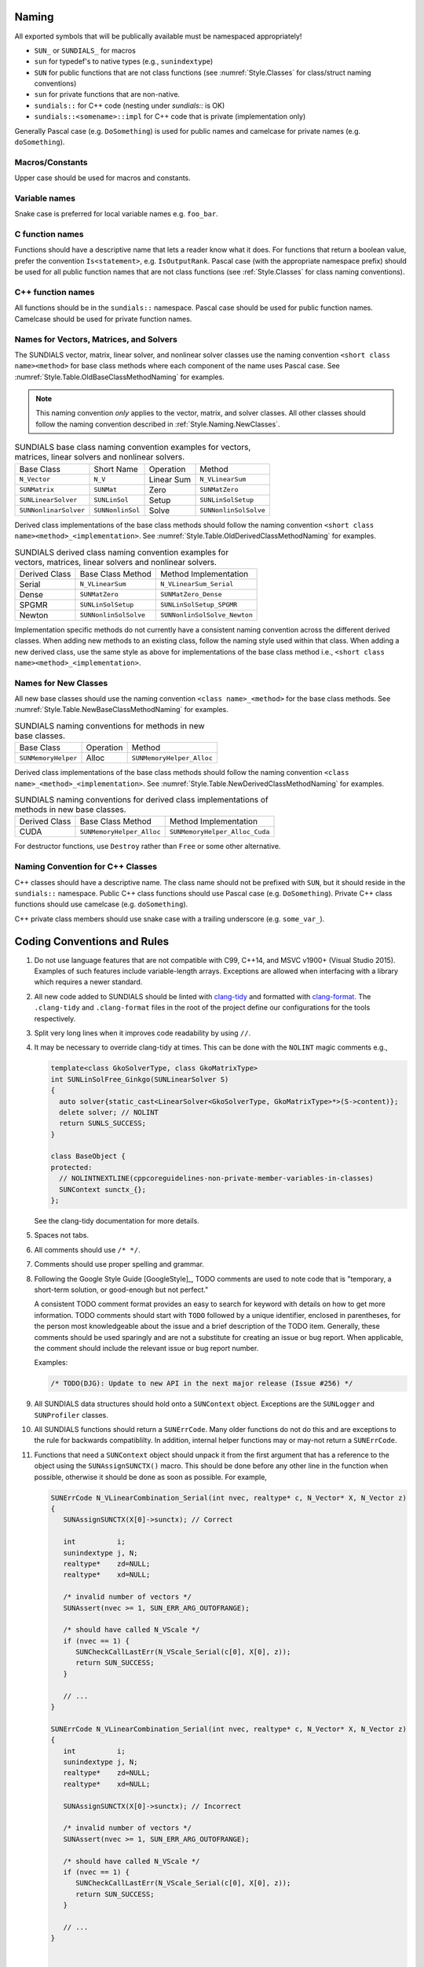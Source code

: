 ..
   Author(s): David J. Gardner, Cody J. Balos @ LLNL
   -----------------------------------------------------------------------------
   SUNDIALS Copyright Start
   Copyright (c) 2002-2023, Lawrence Livermore National Security
   and Southern Methodist University.
   All rights reserved.

   See the top-level LICENSE and NOTICE files for details.

   SPDX-License-Identifier: BSD-3-Clause
   SUNDIALS Copyright End
   -----------------------------------------------------------------------------

.. _Style.Naming:

Naming
======

All exported symbols that will be publically available must be namespaced
appropriately!

- ``SUN_`` or ``SUNDIALS_`` for macros
- ``sun`` for typedef's to native types (e.g., ``sunindextype``)
- ``SUN`` for public functions that are not class functions (see
  :numref:`Style.Classes` for class/struct naming conventions)
- ``sun`` for private functions that are non-native.
- ``sundials::`` for C++ code (nesting under `sundials::` is OK)
- ``sundials::<somename>::impl`` for C++ code that is private (implementation
  only)

Generally Pascal case (e.g. ``DoSomething``) is used for public names and
camelcase for private names (e.g. ``doSomething``).

Macros/Constants
----------------

Upper case should be used for macros and constants.

Variable names
--------------

Snake case is preferred for local variable names e.g. ``foo_bar``.

C function names
----------------

Functions should have a descriptive name that lets a reader know what it does.
For functions that return a boolean value, prefer the convention
``Is<statement>``, e.g. ``IsOutputRank``. Pascal case (with the appropriate
namespace prefix) should be used for all public function names that are not
class functions (see :ref:`Style.Classes` for class naming conventions).

C++ function names
------------------

All functions should be in the ``sundials::`` namespace. Pascal case should be
used for public function names. Camelcase should be used for private function
names.

Names for Vectors, Matrices, and Solvers
----------------------------------------

The SUNDIALS vector, matrix, linear solver, and nonlinear solver classes use the
naming convention ``<short class name><method>`` for base class methods where
each component of the name uses Pascal case. See
:numref:`Style.Table.OldBaseClassMethodNaming` for examples.

.. note::

   This naming convention *only* applies to the vector, matrix, and solver
   classes. All other classes should follow the naming convention described in
   :ref:`Style.Naming.NewClasses`.

.. _Style.Table.OldBaseClassMethodNaming:

.. Table:: SUNDIALS base class naming convention examples for vectors, matrices,
           linear solvers and nonlinear solvers.

   +-----------------------+------------------+------------+-----------------------+
   | Base Class            | Short Name       | Operation  | Method                |
   +-----------------------+------------------+------------+-----------------------+
   | ``N_Vector``          | ``N_V``          | Linear Sum | ``N_VLinearSum``      |
   +-----------------------+------------------+------------+-----------------------+
   | ``SUNMatrix``         | ``SUNMat``       | Zero       | ``SUNMatZero``        |
   +-----------------------+------------------+------------+-----------------------+
   | ``SUNLinearSolver``   | ``SUNLinSol``    | Setup      | ``SUNLinSolSetup``    |
   +-----------------------+------------------+------------+-----------------------+
   | ``SUNNonlinarSolver`` | ``SUNNonlinSol`` | Solve      | ``SUNNonlinSolSolve`` |
   +-----------------------+------------------+------------+-----------------------+

Derived class implementations of the base class methods should follow the naming
convention ``<short class name><method>_<implementation>``. See
:numref:`Style.Table.OldDerivedClassMethodNaming` for examples.

.. _Style.Table.OldDerivedClassMethodNaming:

.. Table:: SUNDIALS derived class naming convention examples for vectors,
           matrices, linear solvers and nonlinear solvers.

   +---------------+-----------------------+------------------------------+
   | Derived Class | Base Class Method     | Method Implementation        |
   +---------------+-----------------------+------------------------------+
   | Serial        | ``N_VLinearSum``      | ``N_VLinearSum_Serial``      |
   +---------------+-----------------------+------------------------------+
   | Dense         | ``SUNMatZero``        | ``SUNMatZero_Dense``         |
   +---------------+-----------------------+------------------------------+
   | SPGMR         | ``SUNLinSolSetup``    | ``SUNLinSolSetup_SPGMR``     |
   +---------------+-----------------------+------------------------------+
   | Newton        | ``SUNNonlinSolSolve`` | ``SUNNonlinSolSolve_Newton`` |
   +---------------+-----------------------+------------------------------+

Implementation specific methods do not currently have a consistent naming
convention across the different derived classes. When adding new methods to an
existing class, follow the naming style used within that class. When adding a
new derived class, use the same style as above for implementations of the base
class method i.e., ``<short class name><method>_<implementation>``.

.. _Style.Naming.NewClasses:

Names for New Classes
---------------------

All new base classes should use the naming convention ``<class name>_<method>``
for the base class methods. See
:numref:`Style.Table.NewBaseClassMethodNaming` for examples.

.. _Style.Table.NewBaseClassMethodNaming:

.. Table:: SUNDIALS naming conventions for methods in new base classes.

   +-----------------------+------------+---------------------------+
   | Base Class            | Operation  | Method                    |
   +-----------------------+------------+---------------------------+
   | ``SUNMemoryHelper``   | Alloc      | ``SUNMemoryHelper_Alloc`` |
   +-----------------------+------------+---------------------------+

Derived class implementations of the base class methods should follow the naming
convention  ``<class name>_<method>_<implementation>``. See
:numref:`Style.Table.NewDerivedClassMethodNaming` for examples.

.. _Style.Table.NewDerivedClassMethodNaming:

.. Table:: SUNDIALS naming conventions for derived class implementations of
           methods in new base classes.

   +---------------+---------------------------+--------------------------------+
   | Derived Class | Base Class Method         | Method Implementation          |
   +---------------+---------------------------+--------------------------------+
   | CUDA          | ``SUNMemoryHelper_Alloc`` | ``SUNMemoryHelper_Alloc_Cuda`` |
   +---------------+---------------------------+--------------------------------+

For destructor functions, use ``Destroy`` rather than ``Free`` or some other alternative.


.. _Style.Classes.Cpp:

Naming Convention for C++ Classes
---------------------------------

C++ classes should have a descriptive name. The class name should not be
prefixed with ``SUN``, but it should reside in the ``sundials::`` namespace.
Public C++ class functions should use Pascal case (e.g. ``DoSomething``).
Private C++ class functions should use camelcase (e.g. ``doSomething``).

C++ private class members should use snake case with a trailing underscore
(e.g. ``some_var_``).

.. _Style.Code:

Coding Conventions and Rules 
============================

#. Do not use language features that are not compatible with C99, C++14,
   and MSVC v1900+ (Visual Studio 2015). Examples of such features include
   variable-length arrays. Exceptions are allowed when interfacing with a
   library which requires a newer standard.

#. All new code added to SUNDIALS should be linted with  `clang-tidy
   <https://clang.llvm.org/extra/clang-tidy/>`_ and formatted with `clang-format
   <https://clang.llvm.org/docs/ClangFormat.html>`_. The ``.clang-tidy`` and
   ``.clang-format`` files in the root of the project define our configurations for
   the tools respectively.

#. Split very long lines when it improves code readability by using ``//``.

#. It may be necessary to override clang-tidy at times. This can be done with
   the ``NOLINT`` magic comments e.g.,

   .. code-block:: cpp

      template<class GkoSolverType, class GkoMatrixType>
      int SUNLinSolFree_Ginkgo(SUNLinearSolver S)
      {
        auto solver{static_cast<LinearSolver<GkoSolverType, GkoMatrixType>*>(S->content)};
        delete solver; // NOLINT
        return SUNLS_SUCCESS;
      }

      class BaseObject {
      protected:
        // NOLINTNEXTLINE(cppcoreguidelines-non-private-member-variables-in-classes)
        SUNContext sunctx_{};
      };

   See the clang-tidy documentation for more details.

#. Spaces not tabs.

#. All comments should use ``/* */``.

#. Comments should use proper spelling and grammar.

#. Following the Google Style Guide [GoogleStyle]_, TODO comments are used to note
   code that is "temporary, a short-term solution, or good-enough but not perfect."

   A consistent TODO comment format provides an easy to search for keyword with
   details on how to get more information. TODO comments should start with ``TODO``
   followed by a unique identifier, enclosed in parentheses, for the person most
   knowledgeable about the issue and a brief description of the TODO item.
   Generally, these comments should be used sparingly and are not a substitute for
   creating an issue or bug report. When applicable, the comment should include the
   relevant issue or bug report number.

   Examples:

   .. code-block:: c

     /* TODO(DJG): Update to new API in the next major release (Issue #256) */

#. All SUNDIALS data structures should hold onto a ``SUNContext`` object. Exceptions 
   are the ``SUNLogger`` and ``SUNProfiler`` classes.

#. All SUNDIALS functions should return a ``SUNErrCode``. Many older functions
   do not do this and are exceptions to the rule for backwards compatiblilty. 
   In addition, internal helper functions may or may-not return a ``SUNErrCode``.

#. Functions that need a ``SUNContext`` object should unpack it from the first argument
   that has a reference to the object using the ``SUNAssignSUNCTX()`` macro. This
   should be done before any other line in the function when possible, otherwise
   it should be done as soon as possible.  For example,

   .. code-block:: c

      SUNErrCode N_VLinearCombination_Serial(int nvec, realtype* c, N_Vector* X, N_Vector z)
      {
         SUNAssignSUNCTX(X[0]->sunctx); // Correct
         
         int          i;
         sunindextype j, N;
         realtype*    zd=NULL;
         realtype*    xd=NULL;

         /* invalid number of vectors */
         SUNAssert(nvec >= 1, SUN_ERR_ARG_OUTOFRANGE);

         /* should have called N_VScale */
         if (nvec == 1) {
            SUNCheckCallLastErr(N_VScale_Serial(c[0], X[0], z));
            return SUN_SUCCESS;
         }

         // ...
      }

      SUNErrCode N_VLinearCombination_Serial(int nvec, realtype* c, N_Vector* X, N_Vector z)
      {
         int          i;
         sunindextype j, N;
         realtype*    zd=NULL;
         realtype*    xd=NULL;

         SUNAssignSUNCTX(X[0]->sunctx); // Incorrect

         /* invalid number of vectors */
         SUNAssert(nvec >= 1, SUN_ERR_ARG_OUTOFRANGE);

         /* should have called N_VScale */
         if (nvec == 1) {
            SUNCheckCallLastErr(N_VScale_Serial(c[0], X[0], z));
            return SUN_SUCCESS;
         }

         // ...
      }


      int CVodeGetEstLocalErrors(void *cvode_mem, N_Vector ele)
      {
         CVodeMem cv_mem;

         if (cvode_mem==NULL) {
            cvProcessError(NULL, CV_MEM_NULL, __LINE__, __func__, __FILE__, MSGCV_NO_MEM);
            return(CV_MEM_NULL);
         }

         cv_mem = (CVodeMem) cvode_mem;

         SUNAssignSUNCTX(cv_mem->sunctx); // Correct

         // ...
      }


#. All references to ``SUNContext`` objects should be done via the ``SUNCTX``
   macro. The only exceptions are functions in the ``SUNContext`` class. 

#. All calls to SUNDIALS functions that return a ``SUNErrCode`` should have
   their return value checked with a macro from the ``SUNCheckCall`` family.

   .. code-block:: c

    SUNCheckCall(N_VLinearCombination(...)); // Correct

   Avoid storing the return value and then checking the stored value except when absolutely necessary.

   .. code-block:: c

    SUNErrCode err;
    err = N_VLinearCombination(...);
    SUNCheckCall(err); // Avoid except when absolutely necessary.

#. All calls to SUNDIALS functions that *do not* return a ``SUNErrCode`` should
   be followed by checking the last error stored in the ``SUNContext``. 
   The exception to this rule is for internal helper functions. 
   These should not be checked unless they return a ``SUNErrCode``. 
   These checks are done with the ``SUNCheckCallLastErr`` macros. 

   .. code-block:: c

    // Correct
    SUNCheckCallLastErr(N_VLinearSum(...)); 

    // Incorrect
    SUNCheckCallLastErr(SUNRsqrt(N_VDotProd(...))); 

    // Correct
    sunrealtype tmp = SUNCheckCallLastErr(N_VDotProd(...)); 
    tmp = SUNRsqrt(tmp);

#. Programmer errors should be checked with the ``SUNAssert`` or ``SUNMPIAssert`` macro.
   By programmer errors we mean, for example, illegal inputs such as mismatching dimensions or a
   ``NULL`` value for something that should not be. 

   .. code-block:: c
      
      SUNLinearSolver SUNLinSol_Band(N_Vector y, SUNMatrix A, SUNContext sunctx)
      {
         SUNAssignSUNCTX(sunctx);
         SUNLinearSolver S;
         SUNLinearSolverContent_Band content;
         sunindextype MatrixRows;

         // Correct - check these with SUNAssert
         SUNAssert(SUNMatGetID(A) == SUNMATRIX_BAND, SUN_ERR_ARG_WRONGTYPE);
         SUNAssert(SUNBandMatrix_Rows(A) == SUNBandMatrix_Columns(A), SUN_ERR_ARG_DIMSMISMATCH);
         SUNAssert(y->ops->nvgetarraypointer, SUN_ERR_ARG_INCOMPATIBLE);

         // ...
      }

#. If statements and loops should always have braces even if they are one line.

#. Return statements should not unecessarily use parentheses. prefer ``return
   x;`` to ``return(x);``. Note, however, lots of older SUNDIALS source code
   uses ``return(x);``. 
